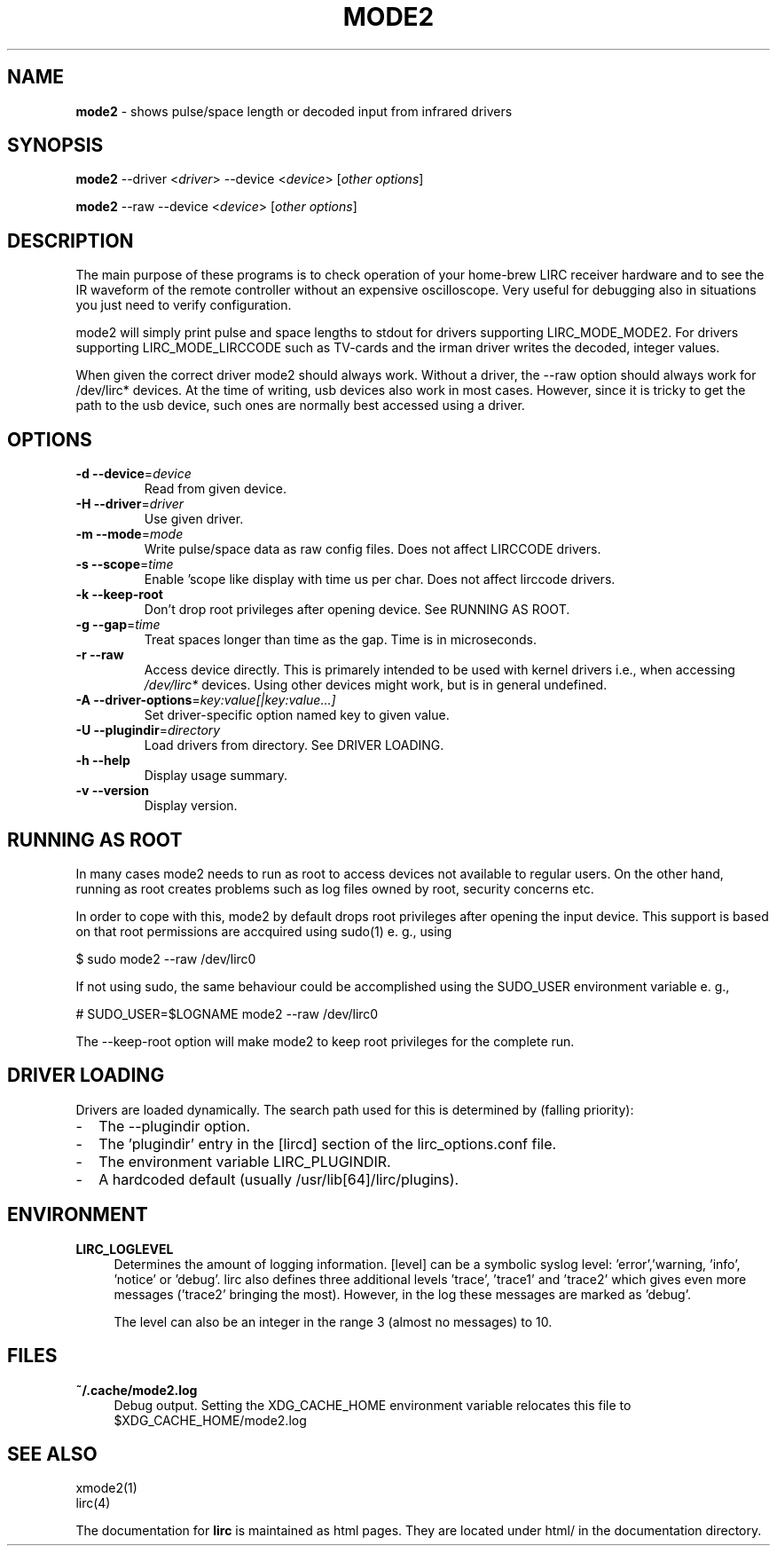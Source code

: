 .TH MODE2 "1" "Last change: Aug 2015" "mode2 @version@" "User Commands"
.SH NAME
.P
\fBmode2\fR - shows pulse/space length or decoded input from infrared drivers

.SH SYNOPSIS
.P
\fBmode2\fR --driver <\fIdriver\fR> --device <\fIdevice\fR>
[\fIother options\fR]
.P
\fBmode2\fR --raw --device <\fIdevice\fR> [\fIother options\fR]

.SH DESCRIPTION
.P
The main purpose of these programs is to check operation of your
home-brew LIRC receiver hardware and to see the IR waveform of the
remote controller without an expensive oscilloscope. Very useful for
debugging also in situations you just need to verify configuration.
.P
mode2 will simply print pulse and space lengths to stdout for drivers
supporting LIRC_MODE_MODE2. For drivers supporting LIRC_MODE_LIRCCODE such
as TV-cards and the irman driver writes the decoded, integer values.
.P
When given the correct driver mode2 should always work. Without a driver,
the --raw option should always work for /dev/lirc* devices. At the time
of writing, usb devices also work in most cases. However, since it is
tricky to get the path to the usb device, such ones are normally best
accessed using a driver.

.SH OPTIONS

.TP
\fB\-d\fR \fB\-\-device\fR=\fIdevice\fR
Read from given device.
.TP
\fB\-H\fR \fB\-\-driver\fR=\fIdriver\fR
Use given driver.
.TP
\fB\-m\fR \fB\-\-mode\fR=\fImode\fR
Write pulse/space data as raw config files. Does not affect
LIRCCODE drivers.
.TP
\fB\-s\fR \fB\-\-scope\fR=\fItime\fR
Enable 'scope like display with time us per char. Does not
affect lirccode drivers.
.TP
\fB\-k\fR \fB\-\-keep-root\fR
Don't drop root privileges after opening device. See RUNNING AS ROOT.
.TP
\fB\-g\fR \fB\-\-gap\fR=\fItime\fR
Treat spaces longer than time as the gap. Time is in microseconds.
.TP
\fB\-r\fR \fB\-\-raw\fR
Access device directly. This is primarely intended to be used with kernel
drivers i.e., when accessing \fI/dev/lirc*\fR devices. Using other devices might
work, but is in general undefined.
.TP
\fB\-A\fR \fB\-\-driver\-options\fR=\fIkey:value[|key:value...]\fR
Set driver-specific option named key to given value.
.TP
\fB\-U\fR \fB\-\-plugindir\fR=\fIdirectory\fR
Load drivers from directory. See DRIVER LOADING.
.TP
\fB\-h\fR \fB\-\-help\fR
Display usage summary.
.TP
\fB\-v\fR \fB\-\-version\fR
Display version.

.SH RUNNING AS ROOT
In many cases mode2 needs to run as root to access devices not available
to regular users. On the other hand, running as root creates problems
such as log files owned by root, security concerns etc.
.P
In order to cope with this, mode2 by default drops root privileges
after opening the input device. This support is based on that root
permissions are accquired using sudo(1) e. g., using
.nf

        $ sudo mode2 --raw /dev/lirc0

.fi
If not using sudo, the same behaviour could be accomplished using the
SUDO_USER environment variable e. g.,
.nf

        # SUDO_USER=$LOGNAME mode2 --raw /dev/lirc0

.fi
The --keep-root option will make mode2 to keep root privileges for the
complete run.


.SH "DRIVER LOADING"
Drivers are loaded dynamically. The search path used for this is determined
by (falling priority):
.IP \- 2
The --plugindir option.
.IP \- 2
The 'plugindir' entry in  the [lircd] section of the lirc_options.conf file.
.IP \- 2
The environment variable LIRC_PLUGINDIR.
.IP \- 2
A hardcoded default (usually /usr/lib[64]/lirc/plugins).

.SH ENVIRONMENT
.TP 4
.B LIRC_LOGLEVEL
Determines the amount of logging information. [level] can be a symbolic
syslog level: 'error','warning, 'info', 'notice' or  'debug'. lirc
also defines three additional levels 'trace', 'trace1' and 'trace2' which
gives even more messages ('trace2' bringing the most). However, in the
log these messages are marked as 'debug'.
.IP
The level can also be an integer in the range 3 (almost no messages) to
10.

.SH "FILES"
.TP 4
.B ~/.cache/mode2.log
Debug output. Setting the XDG_CACHE_HOME environment variable relocates this
file to $XDG_CACHE_HOME/mode2.log

.SH "SEE ALSO"
xmode2(1)
.br
lirc(4)

The documentation for
.B lirc
is maintained as html pages. They are located under html/ in the
documentation directory.
